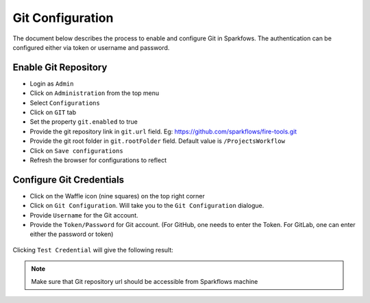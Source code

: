 Git Configuration
===================

The document below describes the process to enable and configure Git in Sparkfows. The authentication can be configured either via token or username and password.

Enable Git Repository
----------------------

- Login as ``Admin``
- Click on ``Administration`` from the top menu
- Select ``Configurations``
- Click on ``GIT`` tab
- Set the property ``git.enabled`` to true
- Provide the git repository link in ``git.url`` field. Eg: https://github.com/sparkflows/fire-tools.git
- Provide the git root folder in ``git.rootFolder`` field. Default value is ``/ProjectsWorkflow``
- Click on ``Save configurations``
- Refresh the browser for configurations to reflect

.. figure:: ../../_assets/git/git_configurations.PNG
   :alt: GitEnable
   :width: 60%


Configure Git Credentials
--------------------------------------------

- Click on the Waffle icon (nine squares) on the top right corner
- Click on ``Git Configuration``. Will take you to the ``Git Configuration`` dialogue.
- Provide ``Username`` for the Git account. 
- Provide the ``Token/Password`` for Git account. (For GitHub, one needs to enter the Token. For GitLab, one can enter either the password or token) 

.. figure:: ../../_assets/git/git-cred-token.png
   :alt: GitCredentials
   :width: 60%


Clicking ``Test Credential`` will give the following result:

.. figure:: ../../_assets/git/git-cred-success.png
   :alt: Success
   :width: 60%

.. note:: Make sure that Git repository url should be accessible from Sparkflows machine
